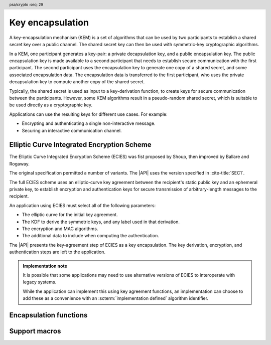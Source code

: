 .. SPDX-FileCopyrightText: Copyright 2024 Arm Limited and/or its affiliates <open-source-office@arm.com>
.. SPDX-License-Identifier: CC-BY-SA-4.0 AND LicenseRef-Patent-license

.. header:: psa/crypto
    :seq: 29

.. _encapsulation:

Key encapsulation
=================

A key-encapsulation mechanism (KEM) is a set of algorithms that can be used by two participants to establish a shared secret key over a public channel.
The shared secret key can then be used with symmetric-key cryptographic algorithms.

In a KEM, one participant generates a key-pair: a private decapsulation key, and a public encapsulation key.
The public encapsulation key is made available to a second participant that needs to establish secure communication with the first participant.
The second participant uses the encapsulation key to generate one copy of a shared secret, and some associated encapsulation data.
The encapsulation data is transferred to the first participant, who uses the private decapsulation key to compute another copy of the shared secret.

Typically, the shared secret is used as input to a key-derivation function, to create keys for secure communication between the participants.
However, some KEM algorithms result in a pseudo-random shared secret, which is suitable to be used directly as a cryptographic key.

Applications can use the resulting keys for different use cases.
For example:

*   Encrypting and authenticating a single non-interactive message.
*   Securing an interactive communication channel.

.. _encapsulation-algorithms:

Elliptic Curve Integrated Encryption Scheme
-------------------------------------------

The Elliptic Curve Integrated Encryption Scheme (ECIES) was fist proposed by Shoup, then improved by Ballare and Rogaway.

The original specification permitted a number of variants.
The |API| uses the version specified in :cite-title:`SEC1`.

The full ECIES scheme uses an elliptic-curve key agreement between the recipient's static public key and an ephemeral private key, to establish encryption and authentication keys for secure transmission of arbitrary-length messages to the recipient.

An application using ECIES must select all of the following parameters:

*   The elliptic curve for the initial key agreement.
*   The KDF to derive the symmetric keys, and any label used in that derivation.
*   The encryption and MAC algorithms.
*   The additional data to include when computing the authentication.

The |API| presents the key-agreement step of ECIES as a key encapsulation.
The key derivation, encryption, and authentication steps are left to the application.

.. rationale::

    Although it is possible to implement this in an application using key generation and key agreement, using the encapsulation functions enables an easy migration to other key encapsulation mechanisms, such as ML-KEM.

.. admonition:: Implementation note

    It is possible that some applications may need to use alternative versions of ECIES to interoperate with legacy systems.

    While the application can implement this using key agreement functions, an implementation can choose to add these as a convenience with an :scterm:`implementation defined` algorithm identifier.

.. macro:: PSA_ALG_ECIES_SEC1
    :definition: ((psa_algorithm_t)0x0b000100)

    .. summary::
        The Elliptic Curve Integrated Encryption Scheme (ECIES).

    This encapsulation scheme is defined by :cite-title:`SEC1` §5.1 under the name Elliptic Curve Integrated Encryption Scheme.

    A call to `psa_encapsulate()` carries out steps 1 to 4 of the ECIES encryption process described in `[SEC1]` §5.1.3:

    *   The elliptic curve to use is determined by the key.
    *   The public key part of the input key is used as :math:`Q_V`.
    *   Cofactor ECDH is used to perform the key agreement.
    *   The shared secret :math:`Z` is output as the shared output key.
    *   The ephemeral public key :math:`\overline{R}` is output as the encapsulation data.

    A call to `psa_decapsulate()` carries out steps 2 to 5 of the ECIES decryption process described in `[SEC1]` §5.1.4:

    *   The elliptic curve to use is determined by the key.
    *   The encapsulation data is decoded as :math:`\overline{R}`.
    *   The private key of the input key is used as :math:`d_V`.
    *   Cofactor ECDH is used to perform the key agreement.
    *   The shared secret :math:`Z` is output as the shared output key.

    The encapsulation provided by `PSA_ALG_ECIES_SEC1` is not authenticated.
    When used in a full ECIES scheme, the authentication of the encrypted message implicitly confirms that the derived keys were identical.

    The shared output key that is produced by `PSA_ALG_ECIES_SEC1` is not suitable for use as an encryption key.
    It must be used as an input to a key derivation operation to produce additional cryptographic keys.

    .. subsection:: Compatible key types

        | :code:`PSA_KEY_TYPE_ECC_KEY_PAIR(family)`

        where ``family`` is a Weierstrass or Montgomery Elliptic curve family.
        That is, one of the following values:

        *   ``PSA_ECC_FAMILY_SECT_XX``
        *   ``PSA_ECC_FAMILY_SECP_XX``
        *   `PSA_ECC_FAMILY_FRP`
        *   `PSA_ECC_FAMILY_BRAINPOOL_P_R1`
        *   `PSA_ECC_FAMILY_MONTGOMERY`

Encapsulation functions
-----------------------

.. function:: psa_encapsulate

    .. summary::
        Use a public key to generate a new shared secret key and associated encapsulation data.

    .. param:: psa_key_id_t key
        Identifier of the key to use for the encapsulation.
        It must be a public key or an asymmetric key pair.
        It must permit the usage `PSA_KEY_USAGE_ENCAPSULATE`.
    .. param:: psa_algorithm_t alg
        The encapsulation algorithm to use: a value of type `psa_algorithm_t` such that :code:`PSA_ALG_IS_ENCAPSULATION(alg)` is true.
    .. param:: const psa_key_attributes_t * attributes
        The attributes for the output key.
        This function uses the attributes as follows:

        *   The key type.
            All encapsulation algorithms can output a key of type :code:`PSA_KEY_TYPE_DERIVE` or :code:`PSA_KEY_TYPE_HMAC`.
            Encapsulation algorithms that produce a pseudo-random shared secret, can also output block-cipher key types, for example :code:`PSA_KEY_TYPE_AES`.
            Refer to the documentation of individual encapsulation algorithms for more information.

        The following attributes must be set for keys used in cryptographic operations:

        *   The key permitted-algorithm policy, see :secref:`permitted-algorithms`.
        *   The key usage flags, see :secref:`key-usage-flags`.

        The following attributes must be set for keys that do not use the default volatile lifetime:

        *   The key lifetime, see :secref:`key-lifetimes`.
        *   The key identifier is required for a key with a persistent lifetime, see :secref:`key-identifiers`.

        The following attributes are optional:

        *   If the key size is nonzero, it must be equal to the size of the encapsulation shared secret.

        .. note::
            This is an input parameter: it is not updated with the final key attributes.
            The final attributes of the new key can be queried by calling `psa_get_key_attributes()` with the key's identifier.
    .. param:: psa_key_id_t * output_key
        On success, an identifier for the newly created shared output key.
        `PSA_KEY_ID_NULL` on failure.
    .. param:: uint8_t * encapsulation
        Buffer where the encapsulated data is to be written.
    .. param:: size_t encapsulation_size
        Size of the ``encapsulation`` buffer in bytes.
        This must be appropriate for the selected algorithm and key:

        *   A sufficient output size is :code:`PSA_ENCAPSULATION_SIZE(type, bits, alg)`, where ``type`` and ``bits`` are the type and bit-size of ``key``.
        *   `PSA_ENCAPSULATION_MAX_SIZE` evaluates to the maximum output size of any supported encapsulation algorithm.
    .. param:: size_t * encapsulation_length
        On success, the number of bytes that make up the encapsulated data value.

    .. return:: psa_status_t

    .. retval:: PSA_SUCCESS
        Success.
        The bytes of ``encapsulation`` contain the data to be sent to the other participant and ``output_key`` contains the identifier for the shared output key.
    .. retval:: PSA_ERROR_NOT_SUPPORTED
        The following conditions can result in this error:

        *   ``alg`` is not supported or is not an encapsulation algorithm.
        *   ``key`` is not supported for use with ``alg``.
        *   The output key attributes, as a whole, are not supported, either by the implementation in general or in the specified storage location.
    .. retval:: PSA_ERROR_INVALID_ARGUMENT
        The following conditions can result in this error:

        *   ``alg`` is not a encapsulation algorithm.
        *   ``key`` is not a public key or an asymmetric key pair, that is compatible with ``alg``.
        *   The output key attributes in ``attributes`` are not valid:

            -   The key type is not valid for the encapsulation shared secret.
            -   The key size is nonzero, and is not the size of the shared output.
            -   The key lifetime is invalid.
            -   The key identifier is not valid for the key lifetime.
            -   The key usage flags include invalid values.
            -   The key's permitted-usage algorithm is invalid.
            -   The key attributes, as a whole, are invalid.
    .. retval:: PSA_ERROR_BUFFER_TOO_SMALL
        The size of the ``encapsulation`` buffer is too small.
        `PSA_ENCAPSULATION_SIZE()` or `PSA_ENCAPSULATION_MAX_SIZE` can be used to determine a sufficient buffer size.
    .. retval:: PSA_ERROR_INSUFFICIENT_MEMORY
    .. retval:: PSA_ERROR_COMMUNICATION_FAILURE
    .. retval:: PSA_ERROR_CORRUPTION_DETECTED
    .. retval:: PSA_ERROR_BAD_STATE
        The library requires initializing by a call to `psa_crypto_init()`.

    The ``output_key`` location, policy, and type are taken from ``attributes``.

    The size of the returned key is always the bit-size of the shared secret, rounded up to a whole number of bytes. The size of the shared secret is dependent on the encapsulation algorithm and the type and size of ``key``.

    It is recommended that this key is used as an input to a key derivation operation to produce additional cryptographic keys.
    For some encapsulation algorithms, the shared secret is also suitable for use as a key in cryptographic operations such as encryption.
    Refer to the documentation of individual encapsulation algorithms for more information.

    The ``encapsulation`` data is sent to the other participant, who uses the decapsulation key to extract another copy of the shared secret key.

.. function:: psa_decapsulate

    .. summary::
        Use a private key to decapsulate a shared secret key from encapsulation data.

    .. param:: psa_key_id_t key
        Identifier of the key to use for the operation. It must be an asymmetric key pair.
        It must permit the usage `PSA_KEY_USAGE_DECAPSULATE`.
    .. param:: psa_algorithm_t alg
        The encapsulation algorithm to use: a value of type `psa_algorithm_t` such that :code:`PSA_ALG_IS_ENCAPSULATION(alg)` is true.
    .. param:: conts uint8_t * encapsulation
        The encapsulation data received from the other participant.
    .. param:: size_t encapsulation_length
        Size of the ``encapsulation`` buffer in bytes.
    .. param:: const psa_key_attributes_t * attributes
        The attributes for the output key.
        This function uses the attributes as follows:

        *   The key type.
            All encapsulation algorithms can output a key of type :code:`PSA_KEY_TYPE_DERIVE` or :code:`PSA_KEY_TYPE_HMAC`.
            Encapsulation algorithms that produce a pseudo-random shared secret, can also output block-cipher key types, for example :code:`PSA_KEY_TYPE_AES`.
            Refer to the documentation of individual encapsulation algorithms for more information.

        The following attributes must be set for keys used in cryptographic operations:

        *   The key permitted-algorithm policy, see :secref:`permitted-algorithms`.
        *   The key usage flags, see :secref:`key-usage-flags`.

        The following attributes must be set for keys that do not use the default volatile lifetime:

        *   The key lifetime, see :secref:`key-lifetimes`.
        *   The key identifier is required for a key with a persistent lifetime, see :secref:`key-identifiers`.

        The following attributes are optional:

        *   If the key size is nonzero, it must be equal to the size of the encapsulation shared secret.

        .. note::
            This is an input parameter: it is not updated with the final key attributes.
            The final attributes of the new key can be queried by calling `psa_get_key_attributes()` with the key's identifier.
    .. param:: psa_key_id_t * output_key
        On success, an identifier for the newly created shared output key.
        `PSA_KEY_ID_NULL` on failure.

    .. return:: psa_status_t

    .. retval:: PSA_SUCCESS
        Success.
        ``output_key`` contains the identifier for the shared output key.

        In some algorithms, decapsulation failure is implicit, resulting in an incorrect output key, instead of reporting an error status.

        .. todo::
            What should the result be for an explicit decapsulation failure? - INVALID_SIGNATURE, or INVALID_ARGUMENT (as per the detection of incorrect-length encapsulation data)?
    .. retval:: PSA_ERROR_NOT_SUPPORTED
        The following conditions can result in this error:

        *   ``alg`` is not supported or is not an encapsulation algorithm.
        *   ``key`` is not supported for use with ``alg``.
        *   The output key attributes, as a whole, are not supported, either by the implementation in general or in the specified storage location.
    .. retval:: PSA_ERROR_INVALID_ARGUMENT
        The following conditions can result in this error:

        *   ``alg`` is not a encapsulation algorithm.
        *   ``key`` is not an asymmetric key pair, that is compatible with ``alg``.
        *   The output key attributes in ``attributes`` are not valid:

            -   The key type is not valid for the encapsulation shared secret.
            -   The key size is nonzero, and is not the size of the shared output.
            -   The key lifetime is invalid.
            -   The key identifier is not valid for the key lifetime.
            -   The key usage flags include invalid values.
            -   The key's permitted-usage algorithm is invalid.
            -   The key attributes, as a whole, are invalid.
        *   ``encapsulation`` is not obviously valid for the selected algorithm and key.
            For example, the implementation can detect that it is an incorrect length.
    .. retval:: PSA_ERROR_INSUFFICIENT_MEMORY
    .. retval:: PSA_ERROR_COMMUNICATION_FAILURE
    .. retval:: PSA_ERROR_CORRUPTION_DETECTED
    .. retval:: PSA_ERROR_BAD_STATE
        The library requires initializing by a call to `psa_crypto_init()`.

    The ``output_key`` location, policy, and type are taken from ``attributes``.

    The size of the returned key is always the bit-size of the shared secret, rounded up to a whole number of bytes. The size of the shared secret is dependent on the encapsulation algorithm and the type and size of ``key``.

    It is recommended that this key is used as an input to a key derivation operation to produce additional cryptographic keys.
    For some encapsulation algorithms, the shared secret is also suitable for use as a key in cryptographic operations such as encryption.
    Refer to the documentation of individual encapsulation algorithms for more information.

    .. warning::
        A successful result from `psa_decapsulate()` does not indicate that the output key is identical to the key produce by the call to `psa_encapsulate()`:

        *   Some encapsulation algorithms do not authenticate the encapsulation data.
        *   Some encapsulation algorithms report authentication failure implicitly, by returning a pseudo-random key value.

        It is recommended that application uses the output key in a way that will confirm that the derived keys are identical.

Support macros
--------------

.. macro:: PSA_ENCAPSULATION_SIZE
    :definition: /* implementation-defined value */

    .. summary::
       Sufficient encapsulation buffer size for `psa_encapsulate()`, in bytes.

    .. param:: key_type
       A key type that is compatible with algorithm ``alg``.
    .. param:: key_bits
       The size of the key in bits.
    .. param:: alg
       An encapsulation algorithm: a value of type `psa_algorithm_t` such that :code:`PSA_ALG_IS_ENCAPSULATION(alg)` is true.

    .. return::
       A sufficient output buffer size for the specified algorithm, key type, and size. An implementation can return either ``0`` or a correct size for an algorithm, key type, and size that it recognizes, but does not support. If the parameters are not valid, the return value is unspecified.

       If the size of the output buffer is at least this large, it is guaranteed that `psa_encapsulate()` will not fail due to an insufficient buffer size. The actual size of the output might be smaller in any given call.

        See also `PSA_ENCAPSULATION_MAX_SIZE`.

.. macro:: PSA_ENCAPSULATION_MAX_SIZE
   :definition: /* implementation-defined value */

    .. summary::
       Sufficient output buffer size for `psa_encapsulate()`, for any of the supported key types and encapsulation algorithms.

       If the size of the output buffer is at least this large, it is guaranteed that `psa_encapsulate()` will not fail due to an insufficient buffer size.

       See also `PSA_ENCAPSULATION_SIZE()`.
